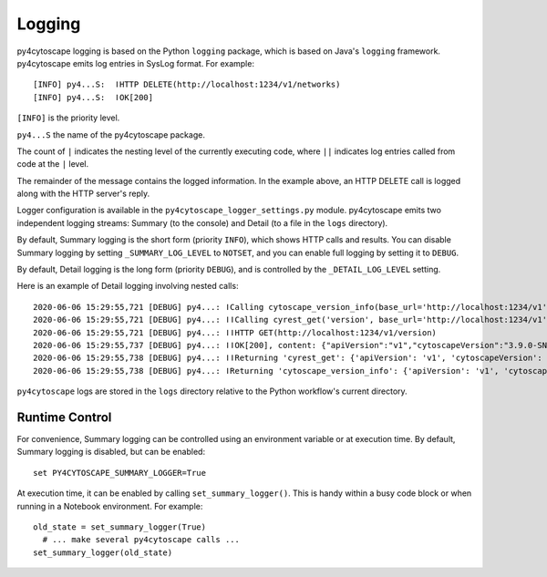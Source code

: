 Logging
=======

py4cytoscape logging is based on the Python ``logging`` package, which is based on Java's ``logging`` framework.
py4cytoscape emits log entries in SysLog format. For example::

   [INFO] py4...S:  ǀHTTP DELETE(http://localhost:1234/v1/networks)
   [INFO] py4...S:  ǀOK[200]

``[INFO]`` is the priority level.

``py4...S`` the name of the py4cytoscape package.

The count of ``|`` indicates the nesting level of the currently executing code, where ``||`` indicates log entries called from code at the ``|`` level. 

The remainder of the message contains the logged information. In the example above, an HTTP DELETE call is logged along with the HTTP server's reply.
 
Logger configuration is available in the ``py4cytoscape_logger_settings.py`` module. py4cytoscape emits two independent logging streams: Summary (to the console) and Detail (to a file in the ``logs`` directory).

By default, Summary logging is the short form (priority ``INFO``), which shows HTTP calls and results. You can disable Summary logging by setting ``_SUMMARY_LOG_LEVEL`` to ``NOTSET``, and you can enable full logging by setting it to ``DEBUG``.

By default, Detail logging is the long form (priority ``DEBUG``), and is controlled by the ``_DETAIL_LOG_LEVEL`` setting.

Here is an example of Detail logging involving nested calls::

   2020-06-06 15:29:55,721 [DEBUG] py4...: ǀCalling cytoscape_version_info(base_url='http://localhost:1234/v1')
   2020-06-06 15:29:55,721 [DEBUG] py4...: ǀǀCalling cyrest_get('version', base_url='http://localhost:1234/v1')
   2020-06-06 15:29:55,721 [DEBUG] py4...: ǀǀHTTP GET(http://localhost:1234/v1/version)
   2020-06-06 15:29:55,737 [DEBUG] py4...: ǀǀOK[200], content: {"apiVersion":"v1","cytoscapeVersion":"3.9.0-SNAPSHOT"}
   2020-06-06 15:29:55,738 [DEBUG] py4...: ǀǀReturning 'cyrest_get': {'apiVersion': 'v1', 'cytoscapeVersion': '3.9.0-SNAPSHOT'}
   2020-06-06 15:29:55,738 [DEBUG] py4...: ǀReturning 'cytoscape_version_info': {'apiVersion': 'v1', 'cytoscapeVersion': '3.9.0-SNAPSHOT'}

``py4cytoscape`` logs are stored in the ``logs`` directory relative to the Python workflow's
current directory.

Runtime Control
---------------
   
For convenience, Summary logging can be controlled using an environment variable or at execution time. By default, Summary logging is disabled, but can be enabled::

   set PY4CYTOSCAPE_SUMMARY_LOGGER=True

At execution time, it can be enabled by calling ``set_summary_logger()``. This is handy within a busy code block or when running in a Notebook environment. For example::

   old_state = set_summary_logger(True)
     # ... make several py4cytoscape calls ...
   set_summary_logger(old_state)
